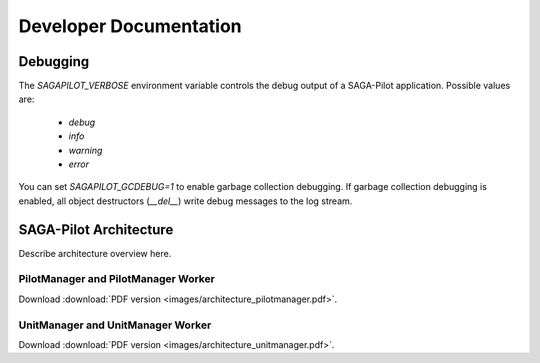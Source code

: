 
.. _chapter_developers:

***********************
Developer Documentation 
***********************


Debugging 
=========

The `SAGAPILOT_VERBOSE` environment variable controls the debug output of 
a SAGA-Pilot application. Possible values are:

  * `debug`
  * `info`
  * `warning`
  * `error`

You can set `SAGAPILOT_GCDEBUG=1` to enable garbage collection debugging. If 
garbage collection debugging is enabled, all object destructors (`__del__`)
write debug messages to the log stream. 


SAGA-Pilot Architecture
=======================

Describe architecture overview here.


PilotManager and PilotManager Worker
------------------------------------

.. image:: images/architecture_pilotmanager.png

Download :download:`PDF version <images/architecture_pilotmanager.pdf>`.

UnitManager and UnitManager Worker
----------------------------------

.. image:: images/architecture_unitmanager.png

Download :download:`PDF version <images/architecture_unitmanager.pdf>`.